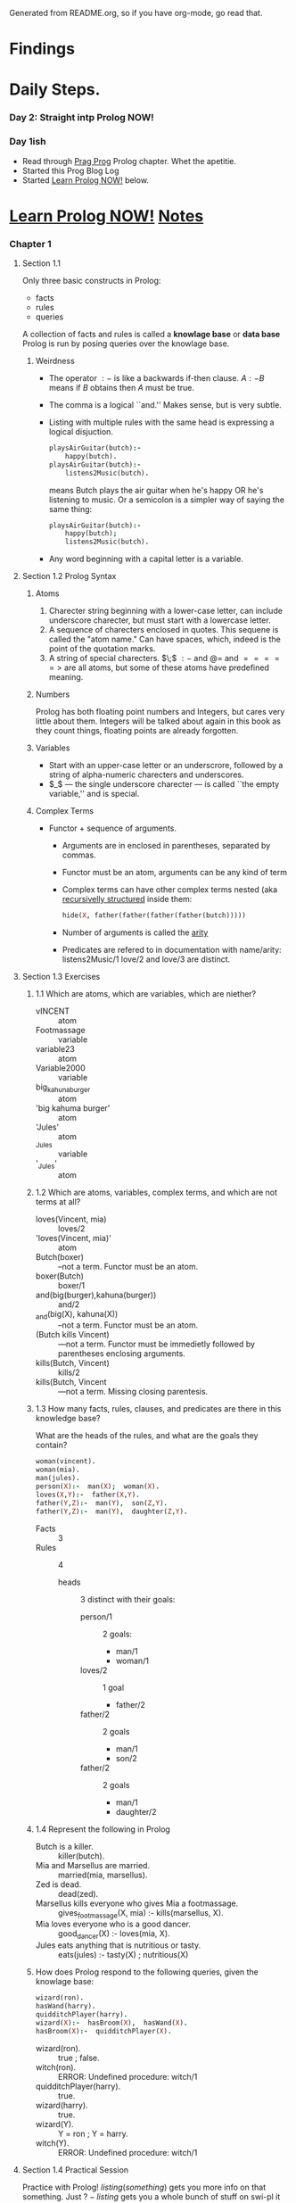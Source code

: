 Generated from README.org, so if you have org-mode, go read that.
* Findings
* Daily Steps.
*** Day 2: Straight intp Prolog NOW!
*** Day 1ish
    - Read through [[https://pragprog.com/book/btlang/seven-languages-in-seven-weeks][Prag Prog]] Prolog chapter. Whet the apetitie.
    - Started this Prog Blog Log
    - Started _Learn Prolog NOW!_ below.
* _Learn Prolog NOW!_ [[http://www.learnprolognow.org/lpnpage.php?pagetype=html&pageid=lpn-htmlse1][Notes]]
*** Chapter 1
***** Section 1.1
      Only three basic constructs in Prolog:
      - facts
      - rules
      - queries
      A collection of facts and rules is called a *knowlage base* or *data base*
      Prolog is run by posing queries over the knowlage base.
******* Weirdness
        - The operator $:-$ is like a backwards if-then clause.  $A :-
          B$ means if $B$ obtains then $A$ must be true.
        - The comma is a logical ``and.'' Makes sense, but is very subtle.
        - Listing with multiple rules with the same head is expressing
          a logical disjuction.
          #+BEGIN_SRC prolog
            playsAirGuitar(butch):-
                happy(butch).
            playsAirGuitar(butch):-
                listens2Music(butch).
          #+END_SRC
          means Butch plays the air guitar when he's happy OR he's
          listening to music. Or a semicolon is a simpler way of
          saying the same thing:
          #+BEGIN_SRC prolog
            playsAirGuitar(butch):-
                happy(butch);
                listens2Music(butch).
          #+END_SRC
        - Any word beginning with a capital letter is a variable.
***** Section 1.2 Prolog Syntax
******* Atoms
        1. Charecter string beginning with a lower-case letter, can
           include underscore charecter, but must start with a
           lowercase letter.
        2. A sequence of charecters enclosed in quotes. This sequene
           is called the "atom name." Can have spaces, which, indeed
           is the point of the quotation marks.
        3. A string of special charecters. $\;$  $:-$ and $@=$ and $=====>$
           are all atoms, but some of these atoms have predefined meaning.
******* Numbers
        Prolog has both floating point numbers and Integers, but cares
        very little about them.  Integers will be talked about again
        in this book as they count things, floating points are already forgotten.
******* Variables
        - Start with an upper-case letter or an underscrore, followed
          by a string of alpha-numeric charecters and underscores.
        - $_$ --- the single underscore charecter --- is called ``the
          empty variable,'' and is special.
******* Complex Terms
        - Functor + sequence of arguments.
          - Arguments are in enclosed in parentheses, separated by commas.
          - Functor must be an atom, arguments can be any kind of term
          - Complex terms can have other complex terms nested (aka
            _recursivelly structured_ inside them:
            #+BEGIN_SRC prolog
              hide(X, father(father(father(father(butch)))))
            #+END_SRC
          - Number of arguments is called the _arity_
          - Predicates are refered to in documentation with
            name/arity:
            listens2Music/1
            love/2 and love/3 are distinct.
***** Section 1.3 Exercises
******* 1.1 Which are atoms, which are variables, which are niether?
        - vINCENT :: atom
        - Footmassage ::  variable
        - variable23 :: atom
        - Variable2000 :: variable
        - big_kahuna_burger :: atom
        - 'big kahuma burger' :: atom
        - 'Jules' :: atom
        - _Jules :: variable
        - '_Jules' :: atom
******* 1.2  Which are atoms, variables, complex terms, and which are not terms at all?
        - loves(Vincent, mia) :: loves/2
        - 'loves(Vincent, mia)' :: atom
        - Butch(boxer) :: --not a term.  Functor must be an atom.
        - boxer(Butch) :: boxer/1
        - and(big(burger),kahuna(burger)) :: and/2
        - _and(big(X), kahuna(X)) :: --not a term.  Functor must be an atom.
        - (Butch kills Vincent) :: ---not a term. Functor must be
             immedietly followed by parentheses enclosing arguments.
        - kills(Butch, Vincent) :: kills/2
        - kills(Butch, Vincent :: ---not a term. Missing closing parentesis.
******* 1.3 How many facts, rules, clauses, and predicates are there in this knowledge base?
        What are the heads of the rules, and what are the goals they
        contain?
        #+BEGIN_SRC prolog
          woman(vincent).
          woman(mia).
          man(jules).
          person(X):-  man(X);  woman(X).
          loves(X,Y):-  father(X,Y).
          father(Y,Z):-  man(Y),  son(Z,Y).
          father(Y,Z):-  man(Y),  daughter(Z,Y).
        #+END_SRC
        - Facts :: 3
        - Rules ::  4
          - heads :: 3 distinct with their goals:
            - person/1 :: 2 goals:
              - man/1
              - woman/1
            - loves/2 :: 1 goal
              - father/2
            - father/2 :: 2 goals
              - man/1
              - son/2
            - father/2 :: 2 goals
              - man/1
              - daughter/2
******* 1.4 Represent the following in Prolog
        - Butch is a killer. :: killer(butch).
        - Mia and Marsellus are married.  :: married(mia, marsellus).
        - Zed is dead. :: dead(zed).
        - Marsellus kills everyone who gives Mia a footmassage. ::
             gives_footmassage(X, mia) :- kills(marsellus, X).
        - Mia loves everyone who is a good dancer.  :: good_dancer(X)
             :- loves(mia, X).
        - Jules eats anything that is nutritious or tasty.  ::
             eats(jules) :- tasty(X) ; nutritious(X)
******* How does Prolog respond to the following queries, given the knowlage base:
        #+BEGIN_SRC prolog
          wizard(ron).
          hasWand(harry).
          quidditchPlayer(harry).
          wizard(X):-  hasBroom(X),  hasWand(X).
          hasBroom(X):-  quidditchPlayer(X).
        #+END_SRC
        - wizard(ron). :: true ; false.
        - witch(ron). :: ERROR: Undefined procedure: witch/1
        - quidditchPlayer(harry). :: true.
        - wizard(harry). :: true.
        - wizard(Y). ::  Y = ron ; Y = harry.
        - witch(Y). :: ERROR: Undefined procedure: witch/1
        
***** Section 1.4 Practical Session
      Practice with Prolog!
      $listing(something)$ gets you more info on that
      something. Just $?-listing$ gets you a whole bunch of stuff on
      swi-pl it seems.
                         
*** Chapter 2

***** Unification
      #+BEGIN_QUOTATION
      Two terms unify if they are the same term or if they contain
      variables that can be uniformly instantiated with terms in such
      a way that the resulting terms are equal.
      #+END_QUOTATION
      - atoms :: unify when they are the same: $a = a$ and $a = 'a'$
                 but $'b' = "b"$ returns false in  SWI-Prolog.
      - numbers ::  same as atoms: $42 = 42$ but not $'2' = 2$
      - complex terms :: $prop("subject") = prop("subject")$ is true,
                         but, $prop("subject") = prop("object")$
                         is not.
      - variables :: unify with anything that can be instantiated.
                     $X = a, X = b$ is false.
      - complex terms :: $k(s(g), Y) k(X,t(k))$
                         #+BEGIN_SRC prolog
                           ?- k(s(g),Y) = k(X,t(k)).
                           Y = t(k),
                           X = s(g).
                         #+END_SRC
******* Occurs check
        $father(X)  =  X$ works in Prolog. $X = father(X),  Y =
        father(Y),  X  =  Y$ can crash some systems, but not SWI!
        because Prolog doesn't check if the variable occurs in the
        term being unified, so a recursive unification is possible,
        though it seems to be discouraged. $unify_with_occurs_check/2$
        exists if there's a danger.
******* Programming with unification
        #+BEGIN_SRC prolog :tangle "./LearnNOW/Chapter_02/cart_points.pl"
          vertical(line(point(X, Y), point(X, Z))).
          horizontal(line(point(X,Y), point(Z,Y))).
        #+END_SRC
        horizontal(line(point(4,A), point(2,4))).
        A = 4.

        ?- horizontal(line(point(24,31),Q)).
        Q = point(_3876, 31).

***** Exercises
******* 2.2
        #+BEGIN_SRC prolog :tangle "./LearnNOW/Chapter_02/Ex2_2.pl"
          house_elf(dobby).
          witch(hermione).
          witch(rita_skeeter).
          witch('McGonagall').
          wizard(harry).
          magic(X):- house_elf(X).
          magic(Y):- wizard(Y).
          magic(X):- witch(X).
        #+END_SRC
        So, if you do this exercise, and omit the `wizard(harry).`
        line as in the book, swi-prolog will throw unpleasant errors,
        specifically ``Undefined procedure: wizard/1'' at you until
        you put it back.
        - ?- magic(house_elf). :: Generates an "Undefined procedure:
             wizard/1" error
        - ?- witch(hermione). :: true (from KB)
        - ?- wizard(harry) :: true
        - magic(wizard) :: ``Undefined procedure: wizard/1''
        - magic('McGonagall') :: true
*******  Ex. 2.3 Tiny lexicon, a mini grammar, with one syntactic rule:
        #+BEGIN_SRC prolog :tangle "./LearnNOW/Chapter_02/Ex2_3.pl"
          word(determiner, a).
          word(determiner, every).
          word(noun, criminal).
          word(noun, 'big kahuna burger').
          word(verb, eats).
          word(verb, likes).

          sentence(Word1, Word2, Word3, Word4, Word5):-
              word(determiner, Word1),
              word(noun, Word2),
              word(verb, Word3),
              word(determiner, Word4),
              word(noun, Word5).
        #+END_SRC
        Query: sentence(X1, X2, X3, X4, X5).
        First response: 
        #+BEGIN_SRC prolog :tangle no
          X1 = X4, X4 =a,
          X2 = X5 =, X5 = criminal,
          X3 = eats
        #+END_SRC
        Thus: ``A criminal eats a criminal.''
*******  Ex. 2.4
        Knowledge base represents a lexicon containing six Italian
        words:,
        #+BEGIN_SRC prolog :tangle "./LearnNOW/Chapter_02/Ex2_4.pl"
          word(astante,  a,s,t,a,n,t,e).
          word(astoria,  a,s,t,o,r,i,a).
          word(baratto,  b,a,r,a,t,t,o).
          word(cobalto,  c,o,b,a,l,t,o).
          word(pistola,  p,i,s,t,o,l,a).
          word(statale,  s,t,a,t,a,l,e). 
        #+END_SRC
        Write a predicate, crossword/6 telling how to fill in the
        grid.  First three arguments should be the vertical words,
        from left to right, the last three horizontal words from top
        to bottom.
        #+BEGIN_SRC prolog :tangle "./LearnNOW/Chapter_02/Ex2_4_answer.pl"
          crossword(V1, V2, V3, H1, H2, H3):-
              word(V1, V1C1, V1H1, V1C3, V1H2, V1C5, V1H3, V1C7),
              word(V2, V2C1, V2H1, V2C3, V2H2, V2C5, V2H3, V2C7),
              word(V3, V3C1, V3H1, V3C3, V3H2, V3C5, V3H3, V3C7),
              word(H1, H1C1, V1H1, H1C3, V2H1, H1C5, V3H1, H1C7),
              word(H2, H2C1, V1H2, H2C3, V2H2, H2C5, V3H2, H2C7),
              word(H3, H3C1, V1H3, H3C3, V2H3, H3C5, V3H3, H3C7).
         #+END_SRC
***** Practical Session
******* KB
        #+BEGIN_SRC prolog :tangle "./LearnNOW/Chapter_02/proof.pl"
          f(a).
          f(b).

          g(a).
          g(b).

          h(b).

          k(X):-
              f(X),
              g(X),
              h(X).
        #+END_SRC
        use trace/0 to run through the execution of the query
        $k(X)$. It's kinda cool. Add a term to the database using
        assert/1 and see the effect on execution.
        
